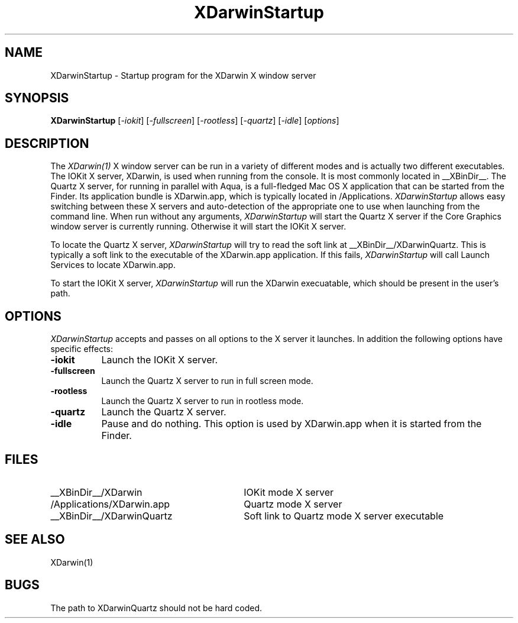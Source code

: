 .\" $XFree86$
.TH XDarwinStartup 1
.SH NAME
XDarwinStartup - Startup program for the XDarwin X window server
.SH SYNOPSIS
.B XDarwinStartup
[\fI-iokit\fP]
[\fI-fullscreen\fP]
[\fI-rootless\fP]
[\fI-quartz\fP]
[\fI-idle\fP]
[\fIoptions\fP]
.SH DESCRIPTION
The \fIXDarwin(1)\fP X window server can be run in a variety of different
modes and is actually two different executables. The IOKit X server,
XDarwin, is used when running from the console. It is most commonly
located in __XBinDir__. The Quartz X server, for running in parallel with
Aqua, is a full-fledged Mac OS X application that can be started from
the Finder. Its application bundle is XDarwin.app, which is typically
located in /Applications.
.I XDarwinStartup
allows easy switching between these X servers and auto-detection of the
appropriate one to use when launching from the command line.
When run without any arguments,
.I XDarwinStartup
will start the Quartz X server if the Core Graphics window server
is currently running. Otherwise it will start the IOKit X server.
.PP
To locate the Quartz X server,
.I XDarwinStartup
will try to read the soft link at __XBinDir__/XDarwinQuartz.
This is typically a soft link to the executable of the XDarwin.app
application. If this fails,
.I XDarwinStartup
will call Launch Services to locate XDarwin.app.
.PP
To start the IOKit X server,
.I XDarwinStartup
will run the XDarwin execuatable, which should be present in the
user's path.
.SH OPTIONS
.I XDarwinStartup
accepts and passes on all options to the X server it
launches. In addition the following options have specific effects:
.TP 8
.B \-iokit
Launch the IOKit X server.
.TP 8
.B \-fullscreen
Launch the Quartz X server to run in full screen mode.
.TP 8
.B \-rootless
Launch the Quartz X server to run in rootless mode.
.TP 8
.B \-quartz
Launch the Quartz X server.
.TP 8
.B \-idle
Pause and do nothing. This option is used by XDarwin.app when it is
started from the Finder.
.SH FILES
.TP 30
__XBinDir__/XDarwin
IOKit mode X server
.TP 30
/Applications/XDarwin.app
Quartz mode X server
.TP 30
__XBinDir__/XDarwinQuartz
Soft link to Quartz mode X server executable
.SH SEE ALSO 
XDarwin(1)
.SH BUGS
The path to XDarwinQuartz should not be hard coded. 

